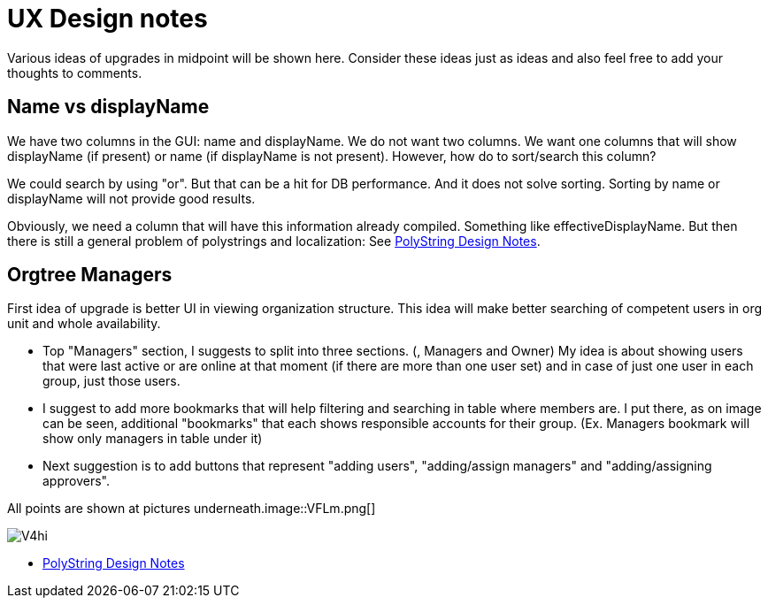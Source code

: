 = UX Design notes
:page-wiki-name: UX Design notes
:page-wiki-id: 27361328
:page-wiki-metadata-create-user: semancik
:page-wiki-metadata-create-date: 2018-12-12T11:21:31.465+01:00
:page-wiki-metadata-modify-user: semancik
:page-wiki-metadata-modify-date: 2019-07-22T09:44:42.742+02:00
:page-toc: top

Various ideas of upgrades in midpoint will be shown here.
Consider these ideas just as ideas and also feel free to add your thoughts to comments.



== Name vs displayName

We have two columns in the GUI: name and displayName.
We do not want two columns.
We want one columns that will show displayName (if present) or name (if displayName is not present).
However, how do to sort/search this column?

We could search by using "or".
But that can be a hit for DB performance.
And it does not solve sorting.
Sorting by name or displayName will not provide good results.

Obviously, we need a column that will have this information already compiled.
Something like effectiveDisplayName.
But then there is still a general problem of polystrings and localization: See xref:/midpoint/devel/design/polystring-design-notes/[PolyString Design Notes].


== Orgtree Managers

First idea of upgrade is better UI in viewing organization structure.
This idea will make better searching of competent users in org unit and whole availability.


** Top "Managers" section, I suggests to split into three sections.
(, Managers and Owner) My idea is about showing users that were last active or are online at that moment (if there are more than one user set) and in case of just one user in each group, just those users.

** I suggest to add more bookmarks that will help filtering and searching in table where members are.
I put there, as on image can be seen, additional "bookmarks" that each shows responsible accounts for their group.
(Ex.
Managers bookmark will show only managers in table under it)

** Next suggestion is to add buttons that represent "adding users", "adding/assign managers" and "adding/assigning approvers".

All points are shown at pictures underneath.image::VFLm.png[]

image::V4hi.png[]


** xref:/midpoint/devel/design/polystring-design-notes/[PolyString Design Notes]